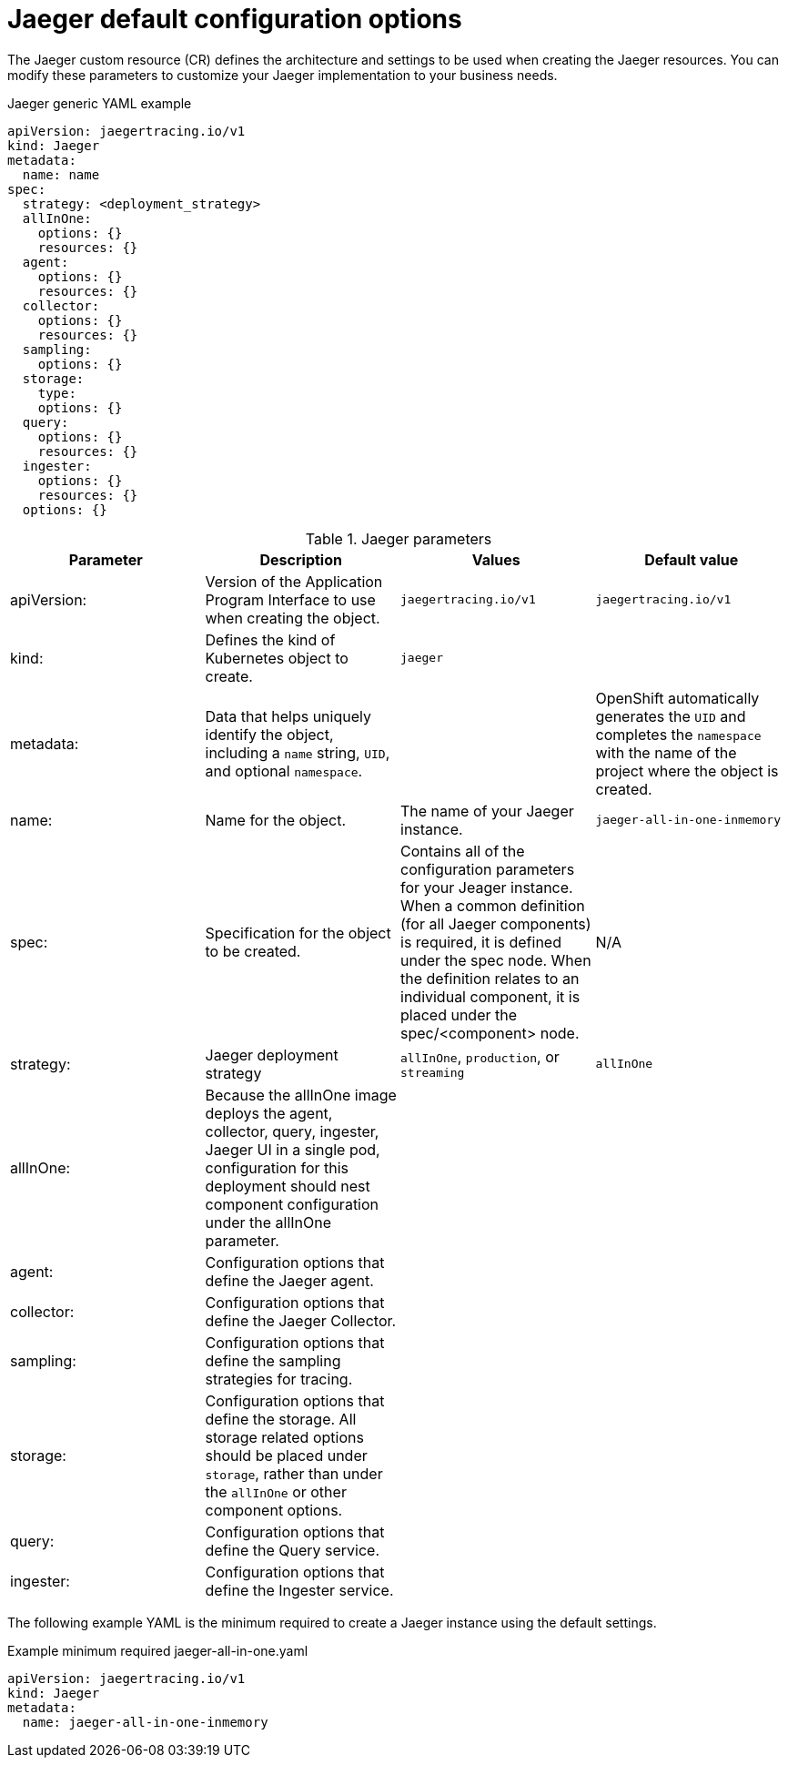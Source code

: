 ////
This REFERENCE module included in the following assemblies:
- rhbjaeger-deploying.adoc
////

[id="jaeger-config-default_{context}"]
= Jaeger default configuration options
:pantheon-module-type: REFERENCE

The Jaeger custom resource (CR) defines the architecture and settings to be used when creating the Jaeger resources. You can modify these parameters to customize your Jaeger implementation to your business needs.

.Jaeger generic YAML example
[source,yaml]
----
apiVersion: jaegertracing.io/v1
kind: Jaeger
metadata:
  name: name
spec:
  strategy: <deployment_strategy>
  allInOne:
    options: {}
    resources: {}
  agent:
    options: {}
    resources: {}
  collector:
    options: {}
    resources: {}
  sampling:
    options: {}
  storage:
    type:
    options: {}
  query:
    options: {}
    resources: {}
  ingester:
    options: {}
    resources: {}
  options: {}
----

.Jaeger parameters
[options="header"]
|===
|Parameter |Description |Values |Default value

|apiVersion:
|Version of the Application Program Interface to use when creating the object.
|`jaegertracing.io/v1`
|`jaegertracing.io/v1`

|kind:
|Defines the kind of Kubernetes object to create.
|`jaeger`
|

|metadata:
|Data that helps uniquely identify the object, including a `name` string, `UID`, and optional `namespace`.
|
|OpenShift automatically generates the `UID` and completes the `namespace` with the name of the project where the object is created.

|name:
|Name for the object.
|The name of your Jaeger instance.
|`jaeger-all-in-one-inmemory`

|spec:
|Specification for the object to be created.
|Contains all of the configuration parameters for your Jeager instance.  When a common definition (for all Jaeger components) is required, it is defined under the spec node. When the definition relates to an individual component, it is placed under the spec/<component> node.
|N/A

|strategy:
|Jaeger deployment strategy
|`allInOne`, `production`, or `streaming`
|`allInOne`

|allInOne:
|Because the allInOne image deploys the agent, collector, query, ingester, Jaeger UI in a single pod, configuration for this deployment should nest component configuration under the allInOne parameter.
|
|

|agent:
|Configuration options that define the Jaeger agent.
|
|

|collector:
|Configuration options that define the Jaeger Collector.
|
|

|sampling:
|Configuration options that define the sampling strategies for tracing.
|
|

|storage:
|Configuration options that define the storage. All storage related options should be placed under `storage`, rather than under the `allInOne` or other component options.
|
|

|query:
|Configuration options that define the Query service.
|
|

|ingester:
|Configuration options that define the Ingester service.
|
|

|===


The following example YAML is the minimum required to create a Jaeger instance using the default settings.

.Example minimum required jaeger-all-in-one.yaml
[source,yaml]
----
apiVersion: jaegertracing.io/v1
kind: Jaeger
metadata:
  name: jaeger-all-in-one-inmemory
----
